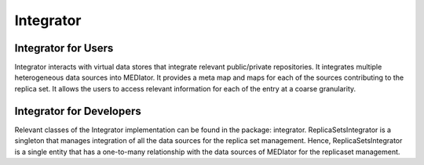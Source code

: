 **********
Integrator
**********

Integrator for Users
####################
Integrator interacts with virtual data stores that integrate relevant public/private repositories. It integrates
multiple heterogeneous data sources into MEDIator. It provides a meta map and maps for each of the sources contributing
to the replica set. It allows the users to access relevant information for each of the entry at a coarse granularity.

.. image:: integrator.png
   :scale: 100
   :align: center


Integrator for Developers
#########################

Relevant classes of the Integrator implementation can be found in the package: integrator. ReplicaSetsIntegrator is a
singleton that manages integration of all the data sources for the replica set management. Hence, ReplicaSetsIntegrator
is a single entity that has a one-to-many relationship with the data sources of MEDIator for the replicaset management.

